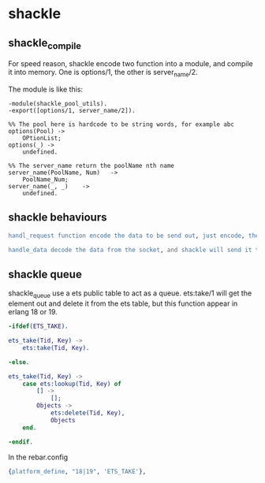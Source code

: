 * shackle
:PROPERTIES:
:CUSTOM_ID: shackle
:END:
** shackle_compile
:PROPERTIES:
:CUSTOM_ID: shackle_compile
:END:
For speed reason, shackle encode two function into a module, and compile
it into memory. One is options/1, the other is server_name/2.

The module is like this:

#+begin_example
-module(shackle_pool_utils).
-export([options/1, server_name/2]).

%% The pool here is hardcode to be string words, for example abc
options(Pool) ->
    OPtionList;
options(_) ->
    undefined.

%% The server_name return the poolName nth name
server_name(PoolName, Num)   ->
    PoolName_Num;
server_name(_, _)    ->
    undefined.
#+end_example

** shackle behaviours
:PROPERTIES:
:CUSTOM_ID: shackle-behaviours
:END:
#+begin_src erlang
handl_request function encode the data to be send out, just encode, the shackle will send it out.

handle_data decode the data from the socket, and shackle will send it to the receiver.
#+end_src

** shackle queue
:PROPERTIES:
:CUSTOM_ID: shackle-queue
:END:
shackle_queue use a ets public table to act as a queue. ets:take/1 will
get the element out and delete it from the ets table, but this function
appear in erlang 18 or 19.

#+begin_src erlang
-ifdef(ETS_TAKE).

ets_take(Tid, Key) ->
    ets:take(Tid, Key).

-else.

ets_take(Tid, Key) ->
    case ets:lookup(Tid, Key) of
        [] ->
            [];
        Objects ->
            ets:delete(Tid, Key),
            Objects
    end.

-endif.
#+end_src

In the rebar.config

#+begin_src erlang
{platform_define, "18|19", 'ETS_TAKE'},
#+end_src
